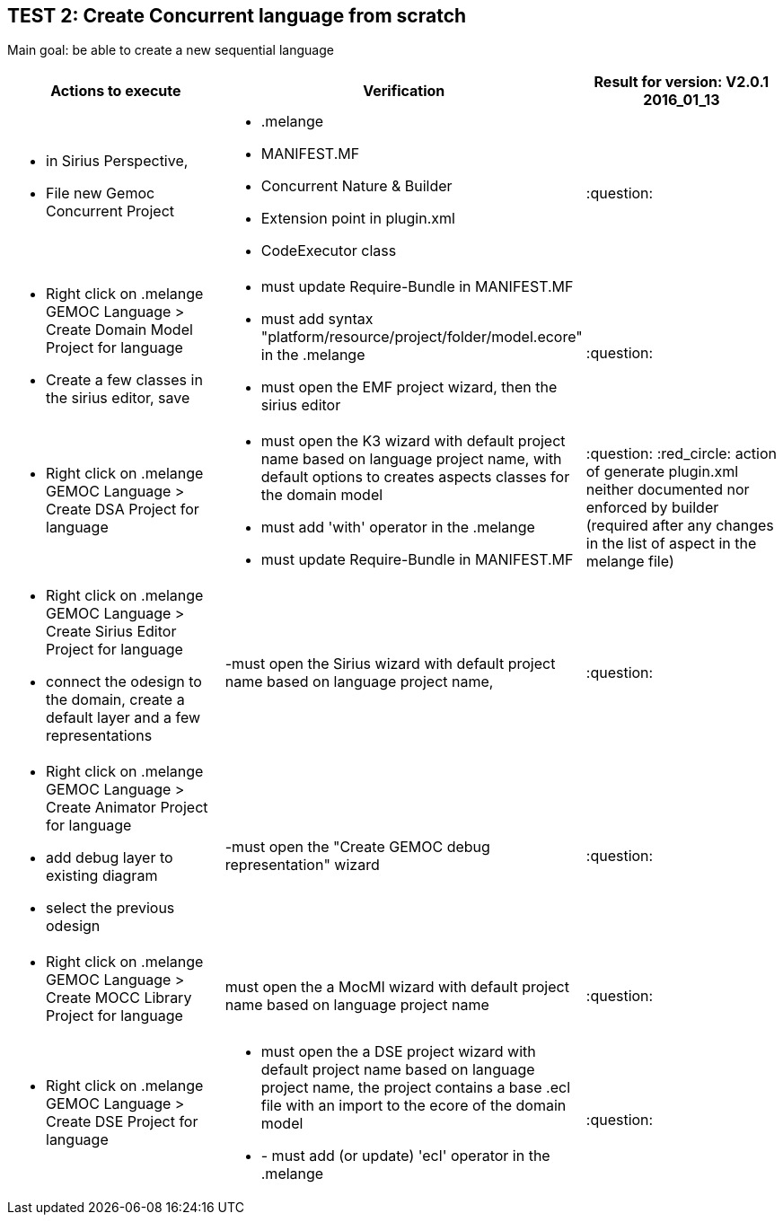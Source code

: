 ## TEST 2: Create Concurrent language from scratch

Main goal: be able to create a new sequential language
[cols="a,a,1*", options="header"]
|===
|Actions to execute
|Verification
|Result for version: V2.0.1 2016_01_13

|
- in Sirius Perspective, 
- File new Gemoc Concurrent Project
|
- .melange
- MANIFEST.MF
- Concurrent Nature & Builder
- Extension point in plugin.xml
- CodeExecutor class
|:question:

|
- Right click on .melange GEMOC Language > Create Domain Model Project for language
- Create a few classes in the sirius editor, save
|
- must update Require-Bundle in MANIFEST.MF
- must add syntax "platform/resource/project/folder/model.ecore" in the .melange
- must open the EMF project wizard, then the sirius editor
|:question:

|
- Right click on .melange GEMOC Language > Create DSA Project for language
|
- must open the K3 wizard with default project name based on language project name, with default options to creates aspects classes for the domain model
- must add 'with' operator in the .melange
- must update Require-Bundle in MANIFEST.MF
|:question: :red_circle: action of generate plugin.xml neither documented nor enforced by builder (required after any changes in the list of aspect in the melange file)

|
- Right click on .melange GEMOC Language > Create Sirius Editor Project for language
- connect the odesign to the domain, create a default layer and a few representations
|
-must open the Sirius wizard with default project name based on language project name, 
|:question:

|
- Right click on .melange GEMOC Language > Create Animator Project for language
- add debug layer to existing diagram 
- select the previous odesign
|
-must open the "Create GEMOC debug representation" wizard
| :question:

|
- Right click on .melange GEMOC Language > Create MOCC Library Project for language
|
must open the a MocMl wizard with default project name based on language project name
| :question:

|
- Right click on .melange GEMOC Language > Create DSE Project for language
|
- must open the a DSE project wizard with default project name based on language project name, the project contains a base .ecl file with an import to the ecore of the domain model
- - must add (or update) 'ecl' operator in the .melange
| :question:

|
|
|===

